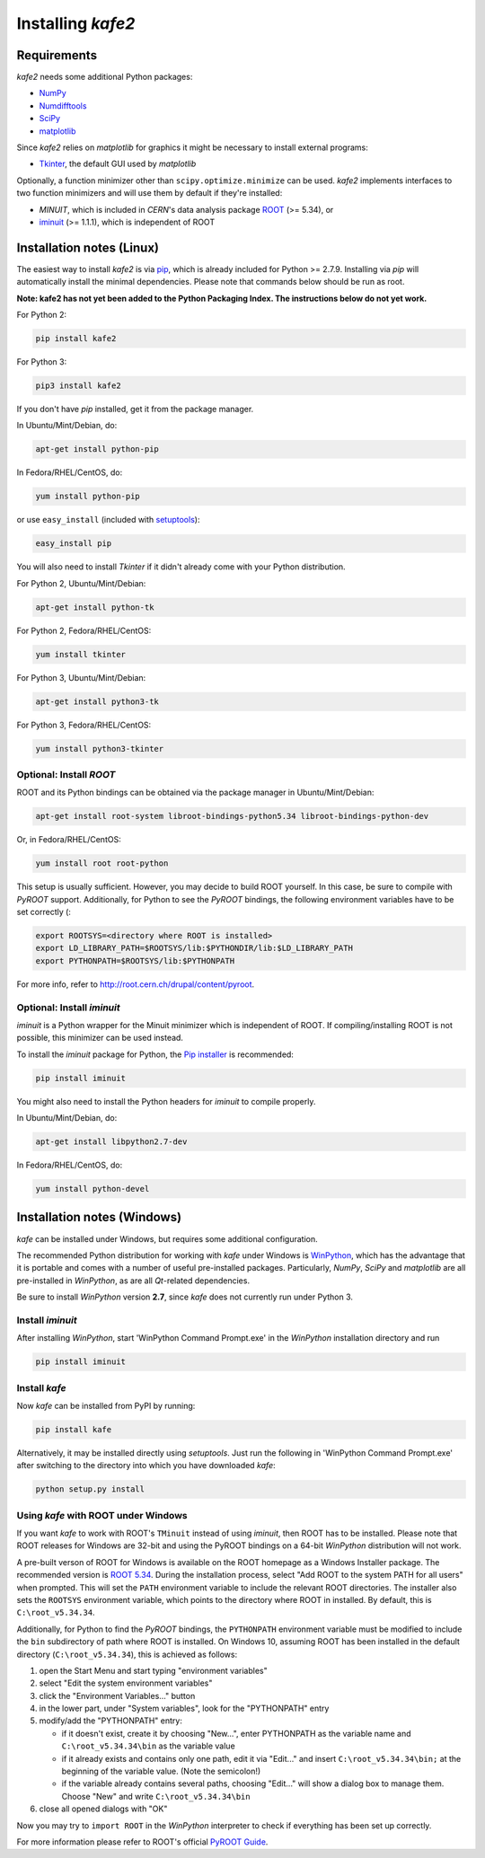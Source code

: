 .. meta::
   :description lang=en: kafe - a general, Python-based approach to fit a
      model function to two-dimensional data points with correlated
      uncertainties in both dimensions
   :robots: index, follow


==================
Installing *kafe2*
==================

Requirements
============

*kafe2* needs some additional Python packages:

* `NumPy <http://www.numpy.org>`_
* `Numdifftools <https://pypi.org/project/Numdifftools/>`_
* `SciPy <http://www.scipy.org>`_
* `matplotlib <http://matplotlib.org>`_


Since *kafe2* relies on *matplotlib* for graphics it might be necessary to install external programs:

* `Tkinter <https://wiki.python.org/moin/TkInter>`_, the default GUI used by *matplotlib*


Optionally, a function minimizer other than ``scipy.optimize.minimize`` can be used.
*kafe2* implements interfaces to two function minimizers and will use them
by default if they're installed:

* *MINUIT*, which is included in *CERN*'s data analysis package `ROOT <http://root.cern.ch>`_ (>= 5.34), or
* `iminuit <https://github.com/iminuit/iminuit>`_ (>= 1.1.1), which is independent of ROOT


Installation notes (Linux)
==========================

The easiest way to install *kafe2* is via `pip <https://pip.pypa.io/en/stable/>`_, which is
already included for Python >= 2.7.9. Installing via *pip* will automatically install the minimal
dependencies. Please note that commands below should be run as root.

**Note: kafe2 has not yet been added to the Python Packaging Index. The instructions below do not yet work.**

For Python 2:

.. code:: bash

    pip install kafe2


For Python 3:

.. code:: bash

    pip3 install kafe2


If you don't have *pip* installed, get it from the package manager.

In Ubuntu/Mint/Debian, do:

.. code:: bash

    apt-get install python-pip


In Fedora/RHEL/CentOS, do:

.. code:: bash

    yum install python-pip


or use ``easy_install`` (included with `setuptools <https://pypi.python.org/pypi/setuptools>`_):

.. code:: bash

    easy_install pip


You will also need to install *Tkinter* if it didn't already come with your Python distribution.

For Python 2, Ubuntu/Mint/Debian:

.. code:: bash

    apt-get install python-tk


For Python 2, Fedora/RHEL/CentOS:

.. code:: bash

    yum install tkinter


For Python 3, Ubuntu/Mint/Debian:

.. code:: bash

    apt-get install python3-tk


For Python 3, Fedora/RHEL/CentOS:

.. code:: bash

    yum install python3-tkinter


Optional: Install *ROOT*
------------------------

ROOT and its Python bindings can be obtained via the package manager in
Ubuntu/Mint/Debian:

.. code:: bash

    apt-get install root-system libroot-bindings-python5.34 libroot-bindings-python-dev

Or, in Fedora/RHEL/CentOS:

.. code:: bash

    yum install root root-python


This setup is usually sufficient. However, you may decide to build ROOT yourself. In this case,
be sure to compile with *PyROOT* support. Additionally, for Python to see the *PyROOT* bindings,
the following environment variables have to be set correctly (:

.. code:: bash

    export ROOTSYS=<directory where ROOT is installed>
    export LD_LIBRARY_PATH=$ROOTSYS/lib:$PYTHONDIR/lib:$LD_LIBRARY_PATH
    export PYTHONPATH=$ROOTSYS/lib:$PYTHONPATH


For more info, refer to `<http://root.cern.ch/drupal/content/pyroot>`_.


Optional: Install `iminuit`
---------------------------

*iminuit* is a Python wrapper for the Minuit minimizer which is
independent of ROOT. If compiling/installing ROOT is not possible,
this minimizer can be used instead.

To install the *iminuit* package for Python, the `Pip installer
<http://www.pip-installer.org/>`_ is recommended:

.. code:: bash

    pip install iminuit

You might also need to install the Python headers for *iminuit* to
compile properly.

In Ubuntu/Mint/Debian, do:

.. code:: bash

    apt-get install libpython2.7-dev

In Fedora/RHEL/CentOS, do:

.. code:: bash

    yum install python-devel


.. todo::

    Update this section


Installation notes (Windows)
============================

*kafe* can be installed under Windows, but requires some additional configuration.

The recommended Python distribution for working with *kafe* under Windows is
`WinPython <https://winpython.github.io/>`_, which has the advantage that it is
portable and comes with a number of useful pre-installed packages. Particularly,
*NumPy*, *SciPy* and *matplotlib* are all pre-installed in *WinPython*, as are
all *Qt*-related dependencies.

Be sure to install *WinPython* version **2.7**, since *kafe* does not currently
run under Python 3.


Install `iminuit`
-----------------

After installing *WinPython*, start 'WinPython Command Prompt.exe' in the
*WinPython* installation directory and run

.. code:: bash

    pip install iminuit


Install `kafe`
--------------

Now *kafe* can be installed from PyPI by running:

.. code:: bash

    pip install kafe

Alternatively, it may be installed directly using *setuptools*. Just run
the following in 'WinPython Command Prompt.exe' after switching to the
directory into which you have downloaded *kafe*:

.. code:: bash

    python setup.py install


Using *kafe* with ROOT under Windows
--------------------------------------

If you want *kafe* to work with ROOT's ``TMinuit`` instead of using
*iminuit*, then ROOT has to be installed. Please note that ROOT releases
for Windows are 32-bit and using the PyROOT bindings on a 64-bit *WinPython*
distribution will not work.

A pre-built verson of ROOT for Windows is available on the ROOT homepage as a Windows
Installer package. The recommended version is
`ROOT 5.34 <https://root.cern.ch/content/release-53434>`_.
During the installation process, select "Add ROOT to the system PATH for all users"
when prompted. This will set the ``PATH`` environment variable to include
the relevant ROOT directories. The installer also sets the ``ROOTSYS`` environment
variable, which points to the directory where ROOT in installed. By default,
this is ``C:\root_v5.34.34``.

Additionally, for Python to find the *PyROOT* bindings, the ``PYTHONPATH``
environment variable must be modified to include the ``bin`` subdirectory
of path where ROOT is installed. On Windows 10, assuming ROOT has been installed
in the default directory (``C:\root_v5.34.34``), this is achieved as follows:

1)  open the Start Menu and start typing "environment variables"
2)  select "Edit the system environment variables"
3)  click the "Environment Variables..." button
4)  in the lower part, under "System variables", look for the "PYTHONPATH" entry

5)  modify/add the "PYTHONPATH" entry:

    * if it doesn't exist, create it by choosing "New...",
      enter PYTHONPATH as the variable name
      and ``C:\root_v5.34.34\bin`` as the variable value
    * if it already exists and contains only one path, edit it via "Edit..." and
      insert ``C:\root_v5.34.34\bin;`` at the beginning of the variable value.
      (Note the semicolon!)
    * if the variable already contains several paths, choosing "Edit..." will
      show a dialog box to manage them. Choose "New" and write
      ``C:\root_v5.34.34\bin``

6)  close all opened dialogs with "OK"


Now you may try to ``import ROOT`` in the *WinPython* interpreter to check
if everything has been set up correctly.

For more information please refer to ROOT's official
`PyROOT Guide <https://root.cern.ch/pyroot>`_.

